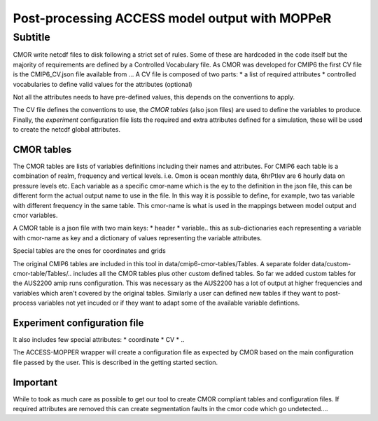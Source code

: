 Post-processing ACCESS model output with MOPPeR
===============================================


Subtitle
~~~~~~~~~~~~~~~~~~~~~~~~~~~~~

CMOR write netcdf files to disk following a strict set of rules.
Some of these are hardcoded in the code itself but the majority of requirements are defined by a Controlled Vocabulary file. As CMOR was developed for CMIP6 the first CV file is the CMIP6_CV.json file available from ...
A CV file is composed of two parts:
* a list of required attributes
* controlled vocabularies to define valid values for the attributes (optional)

Not all the attributes needs to have pre-defined values, this depends on the conventions to apply.

The CV file defines the conventions to use, the `CMOR tables` (also json files) are used to define the variables to produce.
Finally, the `experiment` configuration file lists the required and extra attributes defined for a simulation, these will be used to create the netcdf global attributes. 

CMOR tables
+++++++++++
The CMOR tables are lists of variables definitions including their names and attributes. For CMIP6 each table is a combination of realm, frequency and vertical levels. i.e. Omon is ocean monthly data, 6hrPtlev are 6 hourly data on pressure levels etc.
Each variable as a specific cmor-name which is the ey to the definition in the json file, this can be different form the actual output name to use in the file. In this way it is possible to define, for example, two tas variable with different frequency in the same table.
This cmor-name is what is used in the mappings between model output and cmor variables.

A CMOR table is a json file with two main keys: 
* header
* variable.. this as sub-dictionaries each representing a variable with cmor-name as key and a dictionary of values representing the variable attributes.

Special tables are the ones for coordinates and grids


The original CMIP6 tables are included in this tool in data/cmip6-cmor-tables/Tables.
A separate folder data/custom-cmor-table/Tables/.. includes all the CMOR tables plus other custom defined tables. So far we added custom tables for the AUS2200 amip runs configuration. This was necessary as the AUS2200 has a lot of output at higher frequencies and variables which aren't covered by the original tables. Similarly a user can defined new tables if they want to post-process variables not yet incuded or if they want to adapt some of the available variable defintions.

Experiment configuration file
+++++++++++++++++++++++++++++
It also includes few special attributes:
* coordinate
* CV
* ..

The ACCESS-MOPPER wrapper will create a configuration file as expected by CMOR based on the main configuration file passed by the user. This is described in the getting started section.

Important
+++++++++
While to took as much care as possible to get our tool to create CMOR compliant tables and configuration files. If required attributes are removed this can create segmentation faults in the cmor code which go undetected....
